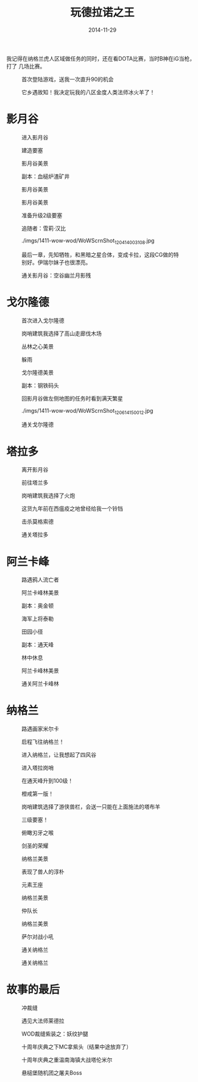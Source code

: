 #+TITLE: 玩德拉诺之王
#+DATE: 2014-11-29

我记得在纳格兰虎人区域做任务的同时，还在看DOTA比赛，当时B神在iG当枪，打了
几场比赛。


#+CAPTION: 首次登陆游戏，送我一次直升90的机会
[[../static/imgs/1411-wow-wod/WoWScrnShot_112914_234236.jpg]]
#+CAPTION: 它乡遇故知！我决定玩我的八区金度人类法师冰火羊了！
[[../static/imgs/1411-wow-wod/WoWScrnShot_113014_173427.jpg]]

* 影月谷
#+CAPTION: 进入影月谷
[[../static/imgs/1411-wow-wod/WoWScrnShot_113014_183751.jpg]]
#+CAPTION: 建造要塞
[[../static/imgs/1411-wow-wod/WoWScrnShot_113014_184441.jpg]]
#+CAPTION: 影月谷美景
[[../static/imgs/1411-wow-wod/WoWScrnShot_113014_224056.jpg]]
#+CAPTION: 副本：血槌炉渣矿井
[[../static/imgs/1411-wow-wod/WoWScrnShot_113014_230943.jpg]]
#+CAPTION: 影月谷美景
[[../static/imgs/1411-wow-wod/WoWScrnShot_120114_234206.jpg]]
#+CAPTION: 影月谷美景
[[../static/imgs/1411-wow-wod/WoWScrnShot_120114_235531.jpg]]
#+CAPTION: 准备升级2级要塞
[[../static/imgs/1411-wow-wod/WoWScrnShot_120114_235728.jpg]]
#+CAPTION: 追随者：雪莉·汉比
[[../static/imgs/1411-wow-wod/WoWScrnShot_120214_004150.jpg]]
#+CAPTION: ./imgs/1411-wow-wod/WoWScrnShot_120414_003108.jpg
[[../static/imgs/1411-wow-wod/WoWScrnShot_120414_003108.jpg]]
#+CAPTION: 最后一章，先知牺牲，和黑暗之星合体，变成卡拉，这段CG做的特别好。伊瑞尔妹子也很漂亮。
[[../static/imgs/1411-wow-wod/WoWScrnShot_120414_004030.jpg]]
#+CAPTION: 通关影月谷：空谷幽兰月影残
[[../static/imgs/1411-wow-wod/WoWScrnShot_120414_005244.jpg]]

* 戈尔隆德
#+CAPTION: 首次进入戈尔隆德
[[../static/imgs/1411-wow-wod/WoWScrnShot_120414_010012.jpg]]
#+CAPTION: 岗哨建筑我选择了高山走廊伐木场
[[../static/imgs/1411-wow-wod/WoWScrnShot_120414_011226.jpg]]
#+CAPTION: 丛林之心美景
[[../static/imgs/1411-wow-wod/WoWScrnShot_120514_233947.jpg]]
#+CAPTION: 躲雨
[[../static/imgs/1411-wow-wod/WoWScrnShot_120514_234358.jpg]]
#+CAPTION: 戈尔隆德美景
[[../static/imgs/1411-wow-wod/WoWScrnShot_120614_001914.jpg]]
#+CAPTION: 副本：钢铁码头
[[../static/imgs/1411-wow-wod/WoWScrnShot_120614_004903.jpg]]
#+CAPTION: 回影月谷做左侧地图的任务时看到满天繁星
[[../static/imgs/1411-wow-wod/WoWScrnShot_120614_013749.jpg]]
#+CAPTION: ./imgs/1411-wow-wod/WoWScrnShot_120614_150012.jpg
[[../static/imgs/1411-wow-wod/WoWScrnShot_120614_150012.jpg]]
#+CAPTION: 通关戈尔隆德
[[../static/imgs/1411-wow-wod/WoWScrnShot_120614_151136.jpg]]

* 塔拉多
#+CAPTION: 离开影月谷
[[../static/imgs/1411-wow-wod/WoWScrnShot_120614_151808.jpg]]
#+CAPTION: 前往塔兰多
[[../static/imgs/1411-wow-wod/WoWScrnShot_120614_151812.jpg]]
#+CAPTION: 岗哨建筑我选择了火炮
[[../static/imgs/1411-wow-wod/WoWScrnShot_120614_152353.jpg]]
#+CAPTION: 这货九年前在西瘟疫之地曾经给我一个铃铛
[[../static/imgs/1411-wow-wod/WoWScrnShot_120614_165324.jpg]]
#+CAPTION: 击杀莫格索德
[[../static/imgs/1411-wow-wod/WoWScrnShot_120614_220800.jpg]]
#+CAPTION: 通关塔拉多
[[../static/imgs/1411-wow-wod/WoWScrnShot_120614_222345.jpg]]

* 阿兰卡峰
#+CAPTION: 路遇鸦人流亡者
[[../static/imgs/1411-wow-wod/WoWScrnShot_120614_223040.jpg]]
#+CAPTION: 阿兰卡峰林美景
[[../static/imgs/1411-wow-wod/WoWScrnShot_120614_225834.jpg]]
#+CAPTION: 副本：奥金顿
[[../static/imgs/1411-wow-wod/WoWScrnShot_120614_231656.jpg]]
#+CAPTION: 海军上将泰勒
[[../static/imgs/1411-wow-wod/WoWScrnShot_120714_005553.jpg]]
#+CAPTION: 田园小径
[[../static/imgs/1411-wow-wod/WoWScrnShot_120714_151526.jpg]]
#+CAPTION: 副本：通天峰
[[../static/imgs/1411-wow-wod/WoWScrnShot_120714_154607.jpg]]
#+CAPTION: 林中休息
[[../static/imgs/1411-wow-wod/WoWScrnShot_120714_161111.jpg]]
#+CAPTION: 阿兰卡峰林美景
[[../static/imgs/1411-wow-wod/WoWScrnShot_120714_195540.jpg]]
#+CAPTION: 通关阿兰卡峰林
[[../static/imgs/1411-wow-wod/WoWScrnShot_120714_231341.jpg]]

* 纳格兰
#+CAPTION: 路遇画家米尔卡
[[../static/imgs/1411-wow-wod/WoWScrnShot_120814_001140.jpg]]
#+CAPTION: 启程飞往纳格兰！
[[../static/imgs/1411-wow-wod/WoWScrnShot_120814_002458.jpg]]
#+CAPTION: 进入纳格兰，让我想起了四风谷
[[../static/imgs/1411-wow-wod/WoWScrnShot_120814_002658.jpg]]
#+CAPTION: 进入塔拉岗哨
[[../static/imgs/1411-wow-wod/WoWScrnShot_120814_003613.jpg]]
#+CAPTION: 在通天峰升到100级！
[[../static/imgs/1411-wow-wod/WoWScrnShot_120814_010522.jpg]]
#+CAPTION: 橙戒第一版！
[[../static/imgs/1411-wow-wod/WoWScrnShot_120814_011824.jpg]]
#+CAPTION: 岗哨建筑选择了游侠兽栏，会送一只能在上面施法的塔布羊
[[../static/imgs/1411-wow-wod/WoWScrnShot_120814_015421.jpg]]
#+CAPTION: 三级要塞！
[[../static/imgs/1411-wow-wod/WoWScrnShot_120814_021458.jpg]]
#+CAPTION: 俯瞰刃牙之喉
[[../static/imgs/1411-wow-wod/WoWScrnShot_120814_142812.jpg]]
#+CAPTION: 剑圣的荣耀
[[../static/imgs/1411-wow-wod/WoWScrnShot_120814_214845.jpg]]
#+CAPTION: 纳格兰美景
[[../static/imgs/1411-wow-wod/WoWScrnShot_121114_011410.jpg]]
#+CAPTION: 表现了兽人的淳朴
[[../static/imgs/1411-wow-wod/WoWScrnShot_121114_232406.jpg]]
#+CAPTION: 元素王座
[[../static/imgs/1411-wow-wod/WoWScrnShot_121214_002556.jpg]]
#+CAPTION: 纳格兰美景
[[../static/imgs/1411-wow-wod/WoWScrnShot_121214_003000.jpg]]
#+CAPTION: 仲队长
[[../static/imgs/1411-wow-wod/WoWScrnShot_121214_225747.jpg]]
#+CAPTION: 纳格兰美景
[[../static/imgs/1411-wow-wod/WoWScrnShot_121314_003356.jpg]]
#+CAPTION: 萨尔对战小吼
[[../static/imgs/1411-wow-wod/WoWScrnShot_121314_144126.jpg]]
#+CAPTION: 通关纳格兰
[[../static/imgs/1411-wow-wod/WoWScrnShot_121314_144525.jpg]]
#+CAPTION: 通关纳格兰
[[../static/imgs/1411-wow-wod/WoWScrnShot_121314_144935.jpg]]

* 故事的最后
#+CAPTION: 冲裁缝
[[../static/imgs/1411-wow-wod/WoWScrnShot_121414_201917.jpg]]
#+CAPTION: 遇见大法师莱德拉
[[../static/imgs/1411-wow-wod/WoWScrnShot_121614_013330.jpg]]
#+CAPTION: WOD裁缝紫装之：妖纹护腿
[[../static/imgs/1411-wow-wod/WoWScrnShot_121914_234932.jpg]]
#+CAPTION: 十周年庆典之下MC拿紫头（结果中途放弃了）
[[../static/imgs/1411-wow-wod/WoWScrnShot_122114_000511.jpg]]
#+CAPTION: 十周年庆典之重温南海镇大战塔伦米尔
[[../static/imgs/1411-wow-wod/WoWScrnShot_122114_145733.jpg]]
#+CAPTION: 悬槌堡随机团之屠夫Boss
[[../static/imgs/1411-wow-wod/WoWScrnShot_122414_000437.jpg]]


